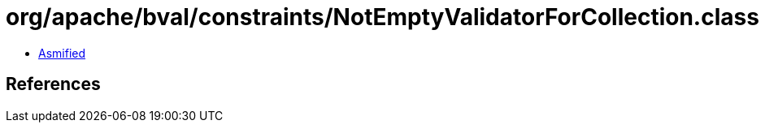 = org/apache/bval/constraints/NotEmptyValidatorForCollection.class

 - link:NotEmptyValidatorForCollection-asmified.java[Asmified]

== References

